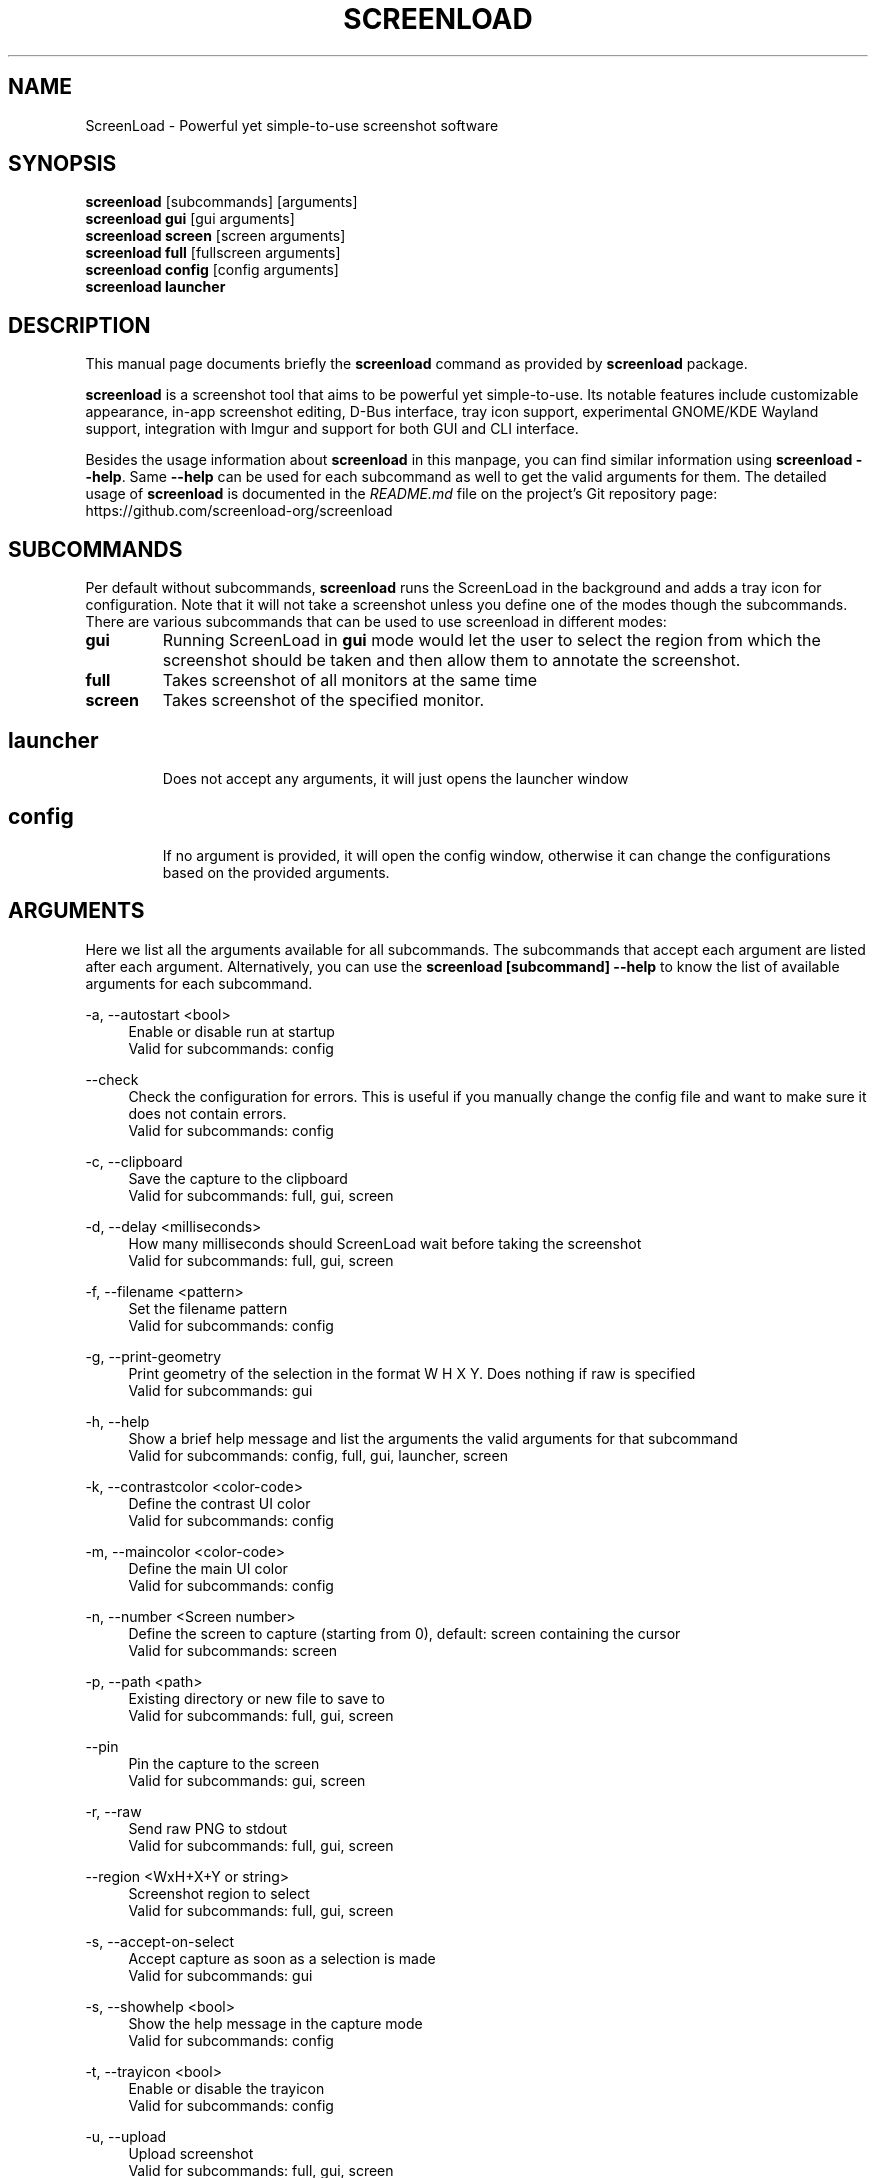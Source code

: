 .\"                                      Hey, EMACS: -*- nroff -*-
.\" (C) Copyright 2018 Boyuan Yang <073plan@gmail.com>,
.\" This file is released under CC0 1.0 Universal (CC0-1.0) license.
.\"
.TH "SCREENLOAD" "1" "2021-11-11"
.\" Please adjust this date whenever revising the manpage.
.\"
.\" Some roff macros, for reference:
.\" .nh        disable hyphenation
.\" .hy        enable hyphenation
.\" .ad l      left justify
.\" .ad b      justify to both left and right margins
.\" .nf        disable filling
.\" .fi        enable filling
.\" .br        insert line break
.\" .sp <n>    insert n+1 empty lines
.\" for manpage-specific macros, see man(7)
.SH NAME
ScreenLoad \- Powerful yet simple-to-use screenshot software
.SH SYNOPSIS
.B screenload
[subcommands] [arguments]
.br
.B screenload gui
[gui arguments]
.br
.B screenload screen
[screen arguments]
.br
.B screenload full
[fullscreen arguments]
.br
.B screenload config
[config arguments]
.br
.B screenload launcher
.br
.
.\"----------------------------------------------------------------------------
.SH DESCRIPTION
This manual page documents briefly the
.B screenload
command as provided by
.B screenload
package.
.PP
\fBscreenload\fP is a screenshot tool that aims to be powerful yet simple-to-use.
Its notable features include customizable appearance, in-app screenshot editing,
D-Bus interface, tray icon support, experimental GNOME/KDE Wayland support,
integration with Imgur and support for both GUI and CLI interface.
.PP
Besides the usage information about \fBscreenload\fR in this manpage, you can find similar information using \fBscreenload --help\fR. Same \fB--help\fR can be used for each subcommand as well to get the valid arguments for them. The detailed usage of \fBscreenload\fP is documented in the \fIREADME.md\fR file on the project's Git repository page:
https://github.com/screenload-org/screenload
.
.\"----------------------------------------------------------------------------
.SH "SUBCOMMANDS"
.PP
Per default without subcommands, \fBscreenload\fR runs the ScreenLoad in the background and adds a tray icon for configuration. Note that it will not take a screenshot unless you define one of the modes though the subcommands. There are various subcommands that can be used to use screenload in different modes:
.
.TP
.B gui
Running ScreenLoad in \fBgui\fR mode would let the user to select the region from which the screenshot should be taken and then allow them to annotate the screenshot.
.
.TP
.B full
Takes screenshot of all monitors at the same time
.
.TP
.B screen
Takes screenshot of the specified monitor.
.
.TP
.SH launcher
Does not accept any arguments, it will just opens the launcher window
.
.TP
.SH config
If no argument is provided, it will open the config window, otherwise it can change the configurations based on the provided arguments.
.
.\"----------------------------------------------------------------------------
.SH "ARGUMENTS"
.PP
Here we list all the arguments available for all subcommands. The subcommands that accept each argument are listed after each argument. Alternatively, you can use the \fBscreenload [subcommand] --help\fR to know the list of available arguments for each subcommand.
.
.PP
\-a, \-\-autostart <bool>
.RS 4
Enable or disable run at startup
.br
Valid for subcommands: config
.RE
.
.PP
\-\-check
.RS 4
Check the configuration for errors. This is useful if you manually change the config file and want to make sure it does not contain errors.
.br
Valid for subcommands: config
.RE
.
.PP
\-c, \-\-clipboard
.RS 4
Save the capture to the clipboard
.br
Valid for subcommands: full, gui, screen
.RE
.
.PP
\-d, \-\-delay <milliseconds>
.RS 4
How many milliseconds should ScreenLoad wait before taking the screenshot
.br
Valid for subcommands: full, gui, screen
.RE
.
.PP
\-f, \-\-filename <pattern>
.RS 4
Set the filename pattern
.br
Valid for subcommands: config
.RE
.
.PP
\-g, \-\-print-geometry
.RS 4
Print geometry of the selection in the format W H X Y. Does nothing if raw is specified
.br
Valid for subcommands: gui
.RE
.
.PP
\-h, \-\-help
.RS 4
Show a brief help message and list the arguments the valid arguments for that subcommand
.br
Valid for subcommands: config, full, gui, launcher, screen
.RE
.
.PP
\-k, \-\-contrastcolor <color-code>
.RS 4
Define the contrast UI color
.br
Valid for subcommands: config
.RE
.
.PP
\-m, \-\-maincolor <color-code>
.RS 4
Define the main UI color
.br
Valid for subcommands: config
.RE
.
.PP
\-n, \-\-number <Screen number>
.RS 4
Define the screen to capture (starting from 0), default: screen containing the cursor
.br
Valid for subcommands: screen
.RE
.
.PP
\-p, \-\-path <path>
.RS 4
Existing directory or new file to save to
.br
Valid for subcommands: full, gui, screen
.RE
.
.PP
\-\-pin
.RS 4
Pin the capture to the screen
.br
Valid for subcommands: gui, screen
.RE
.
.PP
\-r, \-\-raw
.RS 4
Send raw PNG to stdout
.br
Valid for subcommands: full, gui, screen
.RE
.
.PP
\-\-region <WxH+X+Y or string>  
.RS 4
Screenshot region to select
.br
Valid for subcommands: full, gui, screen
.RE
.
.PP
\-s, \-\-accept-on-select
.RS 4
Accept capture as soon as a selection is made
.br
Valid for subcommands: gui
.RE
.
.PP
\-s, \-\-showhelp <bool>
.RS 4
Show the help message in the capture mode
.br
Valid for subcommands: config
.RE
.
.PP
\-t, \-\-trayicon <bool>
.RS 4
Enable or disable the trayicon
.br
Valid for subcommands: config
.RE
.
.PP
\-u, \-\-upload
.RS 4
Upload screenshot
.br
Valid for subcommands: full, gui, screen
.RE
.
.\"----------------------------------------------------------------------------
.SH "EXAMPLE USAGE"
.PP
This section lists some of the most common usage of \fBscreenload\fR via
command line.
.
.TP
.B screenload
Start screenload and have it running in background. If enabled,
an icon will appear in the tray area of current desktop environment.
.
.TP
.B screenload gui
Capture with GUI.
.
.TP
\fBscreenload gui\fR \-p /path/to/captures
Capture with GUI and custom save path.
.
.TP
\fBscreenload gui\fR \-d 2000
Open GUI with a delay of 2 seconds.
.
.TP
.B screenload launcher
Open a launcher dialog for advanced screenshot, such as custom
time delay, etc.
.
.TP
.B screenload full \-\-help
Shows help for \fBscreenload full\fR subcommand.
.
.TP
\fBscreenload full\fR -p /path/to/captures -d 5000
Fullscreen capture with custom save path (no GUI) and time delay.
.
.TP
\fBscreenload full\fR -c -p /path/to/captures
Fullscreen capture with custom savepath copying to clipboard.
.
.TP
\fBscreenload screen\fR \-\-number <screen number>
Define the screen to capture. Will capture the screen containing the
cursor by default.
.
.TP
\fBscreenload screen\fR \-\-help
Shows help for \fBscreenload screen\fR subcommand.
.
.\"----------------------------------------------------------------------------
.SH SEE ALSO
.PP
You may also find more detailed online documentation on upstream project homepage.
.
.HP
Upstream project homepage:
.br
• \m[blue]\fBhttps://screenload.org\fR\m[]
.br
• \m[blue]\fBhttps://github.com/screenload-org/screenload\fR\m[]
.
.\"----------------------------------------------------------------------------
.SH "AUTHOR"
.PP
.ad l
.B ScreenLoad
was initially written by
.MT izhe@\:hotmail.es
lupoDharkael
.ME
and is currently maintained by
Jeremy Borgman,
.MT byang@\:debian.org
Boyuan Yang
.ME ,
Haris Gušić,
Ahmed Zetao Yang,
Mehrad Mahmoudian,
and
Martin Eckleben
(ordered based on number of contributions on the date of writing this manpage).
.br
The following URL gives you a more complete list of contributors:
.RS
\m[blue]\fBhttps://github.com/screenload-org/screenload/graphs/contributors\fR\m[]\&.
.RE
.
.\"----------------------------------------------------------------------------
.SH "LICENSE"
.nh
.PP
• The main code is licensed under GPLv3
.br
• The logo of ScreenLoad is licensed under Free Art License v1.3
.br
• The button icons are licensed under Apache License 2.0. See: \m[blue]\fBhttps://github.com/google/material-design-icons\fR\m[]
.br
• The code at capture/capturewidget.cpp is based on \m[blue]\fBhttps://github.com/ckaiser/Lightscreen/blob/master/dialogs/areadialog.cpp\fR\m[] (GPLv2)
.br
• The code at capture/capturewidget.h is based on \m[blue]\fBhttps://github.com/ckaiser/Lightscreen/blob/master/dialogs/areadialog.h\fR\m[] (GPLv2)
.br
• Few lines of code from KSnapshot regiongrabber.cpp SVN revision 796531 (LGPL)
.br
• Qt-Color-Widgets taken and modified from \m[blue]\fBhttps://github.com/mbasaglia/Qt-Color-Widgets\fR\m[] (see their license and exceptions in the project) (LGPL/GPL)
